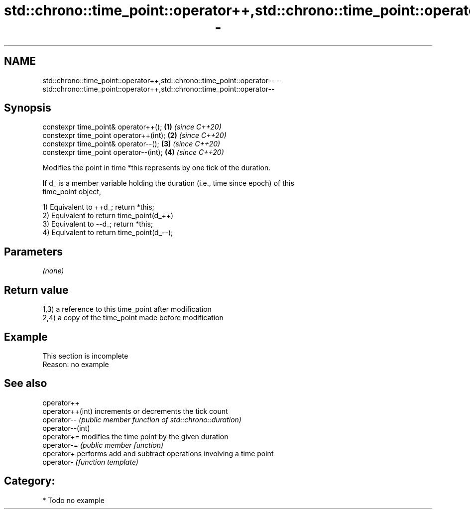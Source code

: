 .TH std::chrono::time_point::operator++,std::chrono::time_point::operator-- 3 "2019.03.28" "http://cppreference.com" "C++ Standard Libary"
.SH NAME
std::chrono::time_point::operator++,std::chrono::time_point::operator-- \- std::chrono::time_point::operator++,std::chrono::time_point::operator--

.SH Synopsis
   constexpr time_point& operator++();   \fB(1)\fP \fI(since C++20)\fP
   constexpr time_point operator++(int); \fB(2)\fP \fI(since C++20)\fP
   constexpr time_point& operator--();   \fB(3)\fP \fI(since C++20)\fP
   constexpr time_point operator--(int); \fB(4)\fP \fI(since C++20)\fP

   Modifies the point in time *this represents by one tick of the duration.

   If d_ is a member variable holding the duration (i.e., time since epoch) of this
   time_point object,

   1) Equivalent to ++d_; return *this;
   2) Equivalent to return time_point(d_++)
   3) Equivalent to --d_; return *this;
   4) Equivalent to return time_point(d_--);

.SH Parameters

   \fI(none)\fP

.SH Return value

   1,3) a reference to this time_point after modification
   2,4) a copy of the time_point made before modification

.SH Example

    This section is incomplete
    Reason: no example

.SH See also

   operator++
   operator++(int) increments or decrements the tick count
   operator--      \fI(public member function of std::chrono::duration)\fP 
   operator--(int)
   operator+=      modifies the time point by the given duration
   operator-=      \fI(public member function)\fP 
   operator+       performs add and subtract operations involving a time point
   operator-       \fI(function template)\fP 

.SH Category:

     * Todo no example

